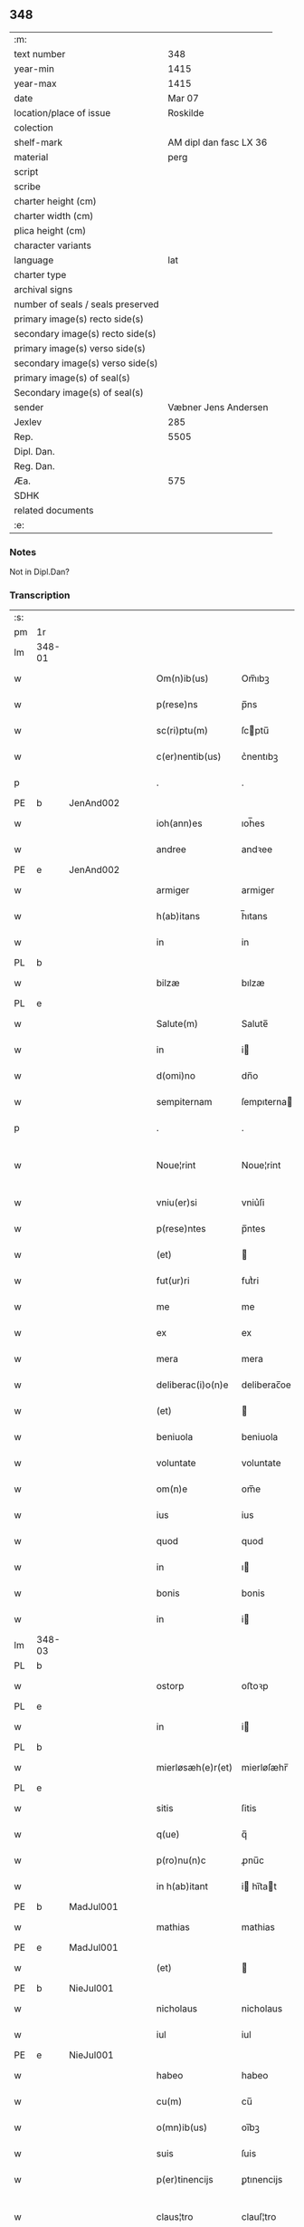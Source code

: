** 348

| :m:                               |                        |
| text number                       |                    348 |
| year-min                          |                   1415 |
| year-max                          |                   1415 |
| date                              |                 Mar 07 |
| location/place of issue           |               Roskilde |
| colection                         |                        |
| shelf-mark                        | AM dipl dan fasc LX 36 |
| material                          |                   perg |
| script                            |                        |
| scribe                            |                        |
| charter height (cm)               |                        |
| charter width (cm)                |                        |
| plica height (cm)                 |                        |
| character variants                |                        |
| language                          |                    lat |
| charter type                      |                        |
| archival signs                    |                        |
| number of seals / seals preserved |                        |
| primary image(s) recto side(s)    |                        |
| secondary image(s) recto side(s)  |                        |
| primary image(s) verso side(s)    |                        |
| secondary image(s) verso side(s)  |                        |
| primary image(s) of seal(s)       |                        |
| Secondary image(s) of seal(s)     |                        |
| sender                            |   Væbner Jens Andersen |
| Jexlev                            |                    285 |
| Rep.                              |                   5505 |
| Dipl. Dan.                        |                        |
| Reg. Dan.                         |                        |
| Æa.                               |                    575 |
| SDHK                              |                        |
| related documents                 |                        |
| :e:                               |                        |

*** Notes
Not in Dipl.Dan?

*** Transcription
| :s: |        |   |   |   |   |                      |              |             |   |   |   |     |   |   |   |               |
| pm  | 1r     |   |   |   |   |                      |              |             |   |   |   |     |   |   |   |               |
| lm  | 348-01 |   |   |   |   |                      |              |             |   |   |   |     |   |   |   |               |
| w   |        |   |   |   |   | Om(n)ib(us)          | Om̅ıbꝫ        |             |   |   |   | lat |   |   |   |        348-01 |
| w   |        |   |   |   |   | p(rese)ns            | p̅ns          |             |   |   |   | lat |   |   |   |        348-01 |
| w   |        |   |   |   |   | sc(ri)ptu(m)         | ſcptu̅       |             |   |   |   | lat |   |   |   |        348-01 |
| w   |        |   |   |   |   | c(er)nentib(us)      | c͛nentıbꝫ     |             |   |   |   | lat |   |   |   |        348-01 |
| p   |        |   |   |   |   | .                    | .            |             |   |   |   | lat |   |   |   |        348-01 |
| PE  | b      | JenAnd002  |   |   |   |                      |              |             |   |   |   |     |   |   |   |               |
| w   |        |   |   |   |   | ioh(ann)es           | ıoh̅es        |             |   |   |   | lat |   |   |   |        348-01 |
| w   |        |   |   |   |   | andree               | andꝛee       |             |   |   |   | lat |   |   |   |        348-01 |
| PE  | e      | JenAnd002  |   |   |   |                      |              |             |   |   |   |     |   |   |   |               |
| w   |        |   |   |   |   | armiger              | armiger      |             |   |   |   | lat |   |   |   |        348-01 |
| w   |        |   |   |   |   | h(ab)itans           | h̅ıtans       |             |   |   |   | lat |   |   |   |        348-01 |
| w   |        |   |   |   |   | in                   | in           |             |   |   |   | lat |   |   |   |        348-01 |
| PL  | b      |   |   |   |   |                      |              |             |   |   |   |     |   |   |   |               |
| w   |        |   |   |   |   | bilzæ                | bılzæ        |             |   |   |   | lat |   |   |   |        348-01 |
| PL  | e      |   |   |   |   |                      |              |             |   |   |   |     |   |   |   |               |
| w   |        |   |   |   |   | Salute(m)            | Salute̅       |             |   |   |   | lat |   |   |   |        348-01 |
| w   |        |   |   |   |   | in                   | i           |             |   |   |   | lat |   |   |   |        348-01 |
| w   |        |   |   |   |   | d(omi)no             | dn̅o          |             |   |   |   | lat |   |   |   |        348-01 |
| w   |        |   |   |   |   | sempiternam          | ſempıterna  |             |   |   |   | lat |   |   |   |        348-01 |
| p   |        |   |   |   |   | .                    | .            |             |   |   |   | lat |   |   |   |        348-01 |
| w   |        |   |   |   |   | Noue¦rint            | Noue¦rint    |             |   |   |   | lat |   |   |   | 348-01—348-02 |
| w   |        |   |   |   |   | vniu(er)si           | vniu͛ſi       |             |   |   |   | lat |   |   |   |        348-02 |
| w   |        |   |   |   |   | p(rese)ntes          | p̅ntes        |             |   |   |   | lat |   |   |   |        348-02 |
| w   |        |   |   |   |   | (et)                 |             |             |   |   |   | lat |   |   |   |        348-02 |
| w   |        |   |   |   |   | fut(ur)ri            | futᷣri        |             |   |   |   | lat |   |   |   |        348-02 |
| w   |        |   |   |   |   | me                   | me           |             |   |   |   | lat |   |   |   |        348-02 |
| w   |        |   |   |   |   | ex                   | ex           |             |   |   |   | lat |   |   |   |        348-02 |
| w   |        |   |   |   |   | mera                 | mera         |             |   |   |   | lat |   |   |   |        348-02 |
| w   |        |   |   |   |   | deliberac(i)o(n)e    | deliberac̅oe  |             |   |   |   | lat |   |   |   |        348-02 |
| w   |        |   |   |   |   | (et)                 |             |             |   |   |   | lat |   |   |   |        348-02 |
| w   |        |   |   |   |   | beniuola             | beniuola     |             |   |   |   | lat |   |   |   |        348-02 |
| w   |        |   |   |   |   | voluntate            | voluntate    |             |   |   |   | lat |   |   |   |        348-02 |
| w   |        |   |   |   |   | om(n)e               | om̅e          |             |   |   |   | lat |   |   |   |        348-02 |
| w   |        |   |   |   |   | ius                  | ius          |             |   |   |   | lat |   |   |   |        348-02 |
| w   |        |   |   |   |   | quod                 | quod         |             |   |   |   | lat |   |   |   |        348-02 |
| w   |        |   |   |   |   | in                   | ı           |             |   |   |   | lat |   |   |   |        348-02 |
| w   |        |   |   |   |   | bonis                | bonis        |             |   |   |   | lat |   |   |   |        348-02 |
| w   |        |   |   |   |   | in                   | i           |             |   |   |   | lat |   |   |   |        348-02 |
| lm  | 348-03 |   |   |   |   |                      |              |             |   |   |   |     |   |   |   |               |
| PL  | b      |   |   |   |   |                      |              |             |   |   |   |     |   |   |   |               |
| w   |        |   |   |   |   | ostorp               | oﬅoꝛp        |             |   |   |   | lat |   |   |   |        348-03 |
| PL  | e      |   |   |   |   |                      |              |             |   |   |   |     |   |   |   |               |
| w   |        |   |   |   |   | in                   | i           |             |   |   |   | lat |   |   |   |        348-03 |
| PL  | b      |   |   |   |   |                      |              |             |   |   |   |     |   |   |   |               |
| w   |        |   |   |   |   | mierløsæh(e)r(et)    | mierløſæhr̅   |             |   |   |   | lat |   |   |   |        348-03 |
| PL  | e      |   |   |   |   |                      |              |             |   |   |   |     |   |   |   |               |
| w   |        |   |   |   |   | sitis                | ſitis        |             |   |   |   | lat |   |   |   |        348-03 |
| w   |        |   |   |   |   | q(ue)                | q̅            |             |   |   |   | lat |   |   |   |        348-03 |
| w   |        |   |   |   |   | p(ro)nu(n)c          | ꝓnu̅c         |             |   |   |   | lat |   |   |   |        348-03 |
| w   |        |   |   |   |   | in h(ab)itant        | i hı̅tat    |             |   |   |   | lat |   |   |   |        348-03 |
| PE  | b      | MadJul001  |   |   |   |                      |              |             |   |   |   |     |   |   |   |               |
| w   |        |   |   |   |   | mathias              | mathias      |             |   |   |   | lat |   |   |   |        348-03 |
| PE  | e      | MadJul001  |   |   |   |                      |              |             |   |   |   |     |   |   |   |               |
| w   |        |   |   |   |   | (et)                 |             |             |   |   |   | lat |   |   |   |        348-03 |
| PE  | b      | NieJul001  |   |   |   |                      |              |             |   |   |   |     |   |   |   |               |
| w   |        |   |   |   |   | nicholaus            | nicholaus    |             |   |   |   | lat |   |   |   |        348-03 |
| w   |        |   |   |   |   | iul                  | iul          |             |   |   |   | lat |   |   |   |        348-03 |
| PE  | e      | NieJul001  |   |   |   |                      |              |             |   |   |   |     |   |   |   |               |
| w   |        |   |   |   |   | habeo                | habeo        |             |   |   |   | lat |   |   |   |        348-03 |
| w   |        |   |   |   |   | cu(m)                | cu̅           |             |   |   |   | lat |   |   |   |        348-03 |
| w   |        |   |   |   |   | o(mn)ib(us)          | oı̅bꝫ         |             |   |   |   | lat |   |   |   |        348-03 |
| w   |        |   |   |   |   | suis                 | ſuis         |             |   |   |   | lat |   |   |   |        348-03 |
| w   |        |   |   |   |   | p(er)tinencijs       | ꝑtınencijs   |             |   |   |   | lat |   |   |   |        348-03 |
| w   |        |   |   |   |   | claus¦tro            | clauſ¦tro    |             |   |   |   | lat |   |   |   | 348-03—348-04 |
| w   |        |   |   |   |   | s(an)c(t)e           | ſc̅e          |             |   |   |   | lat |   |   |   |        348-04 |
| w   |        |   |   |   |   | clare                | clare        |             |   |   |   | lat |   |   |   |        348-04 |
| PL  | b      |   |   |   |   |                      |              |             |   |   |   |     |   |   |   |               |
| w   |        |   |   |   |   | rosk(ildis)          | roꝭ         |             |   |   |   | lat |   |   |   |        348-04 |
| PL  | e      |   |   |   |   |                      |              |             |   |   |   |     |   |   |   |               |
| w   |        |   |   |   |   | (con)fero            | ꝯfero        |             |   |   |   | lat |   |   |   |        348-04 |
| w   |        |   |   |   |   | p(ro)                | ꝓ            |             |   |   |   | lat |   |   |   |        348-04 |
| w   |        |   |   |   |   | salute               | ſalute       |             |   |   |   | lat |   |   |   |        348-04 |
| w   |        |   |   |   |   | a(n)i(m)aru(m)       | aı̅aru̅        |             |   |   |   | lat |   |   |   |        348-04 |
| w   |        |   |   |   |   | p(ar)entu(m)         | ꝑentu̅        |             |   |   |   | lat |   |   |   |        348-04 |
| w   |        |   |   |   |   | meor(um)             | meoꝝ         |             |   |   |   | lat |   |   |   |        348-04 |
| w   |        |   |   |   |   | (et)                 |             |             |   |   |   | lat |   |   |   |        348-04 |
| w   |        |   |   |   |   | mee                  | mee          |             |   |   |   | lat |   |   |   |        348-04 |
| w   |        |   |   |   |   | scoto                | ſcoto        |             |   |   |   | lat |   |   |   |        348-04 |
| w   |        |   |   |   |   | libere               | libere       |             |   |   |   | lat |   |   |   |        348-04 |
| w   |        |   |   |   |   | (et)                 |             |             |   |   |   | lat |   |   |   |        348-04 |
| w   |        |   |   |   |   | resigno              | reſigno      |             |   |   |   | lat |   |   |   |        348-04 |
| w   |        |   |   |   |   | pure                 | pure         |             |   |   |   | lat |   |   |   |        348-04 |
| w   |        |   |   |   |   | p(ro)p(ter)          | ̅            |             |   |   |   | lat |   |   |   |        348-04 |
| w   |        |   |   |   |   | d(eu)m               | d̅           |             |   |   |   | lat |   |   |   |        348-04 |
| w   |        |   |   |   |   | tali                 | tali         |             |   |   |   | lat |   |   |   |        348-04 |
| w   |        |   |   |   |   | (con)di¦cione        | ꝯdi¦cione    |             |   |   |   | lat |   |   |   | 348-04—348-05 |
| w   |        |   |   |   |   | q(uod)               | ꝙ            |             |   |   |   | lat |   |   |   |        348-05 |
| w   |        |   |   |   |   | abb(atiss)a          | abb̅a         |             |   |   |   | lat |   |   |   |        348-05 |
| w   |        |   |   |   |   | (et)                 |             |             |   |   |   | lat |   |   |   |        348-05 |
| w   |        |   |   |   |   | sorores              | ſoꝛoꝛes      |             |   |   |   | lat |   |   |   |        348-05 |
| w   |        |   |   |   |   | p(re)dicti           | p̅dicti       |             |   |   |   | lat |   |   |   |        348-05 |
| w   |        |   |   |   |   | claust(ri)           | clauﬅ       |             |   |   |   | lat |   |   |   |        348-05 |
| w   |        |   |   |   |   | q(ue)                | q̅            |             |   |   |   | lat |   |   |   |        348-05 |
| w   |        |   |   |   |   | p(ro)                | ꝓ            |             |   |   |   | lat |   |   |   |        348-05 |
| w   |        |   |   |   |   | temp(or)e            | temꝑe        |             |   |   |   | lat |   |   |   |        348-05 |
| w   |        |   |   |   |   | fuerint              | fuerint      |             |   |   |   | lat |   |   |   |        348-05 |
| w   |        |   |   |   |   | o(mn)i               | o̅ı           |             |   |   |   | lat |   |   |   |        348-05 |
| w   |        |   |   |   |   | a(n)no               | a̅no          |             |   |   |   | lat |   |   |   |        348-05 |
| n   |        |   |   |   |   | v                   | v           |             |   |   |   | lat |   |   |   |        348-05 |
| w   |        |   |   |   |   | feria                | feria        |             |   |   |   | lat |   |   |   |        348-05 |
| w   |        |   |   |   |   | an(te)               | an̅           |             |   |   |   | lat |   |   |   |        348-05 |
| w   |        |   |   |   |   | d(omi)nica(m)        | dn̅ıca̅        |             |   |   |   | lat |   |   |   |        348-05 |
| w   |        |   |   |   |   | q(ua)                | q           |             |   |   |   | lat |   |   |   |        348-05 |
| w   |        |   |   |   |   | cantat(ur)           | cantatᷣ       |             |   |   |   | lat |   |   |   |        348-05 |
| w   |        |   |   |   |   | letare               | letare       |             |   |   |   | lat |   |   |   |        348-05 |
| lm  | 348-06 |   |   |   |   |                      |              |             |   |   |   |     |   |   |   |               |
| w   |        |   |   |   |   | aniu(er)sariu(m)     | aniu͛ſarıu̅    |             |   |   |   | lat |   |   |   |        348-06 |
| w   |        |   |   |   |   | cu(m)                | cu̅           |             |   |   |   | lat |   |   |   |        348-06 |
| w   |        |   |   |   |   | vigilijs             | vigilijs     |             |   |   |   | lat |   |   |   |        348-06 |
| w   |        |   |   |   |   | in                   | i           |             |   |   |   | lat |   |   |   |        348-06 |
| w   |        |   |   |   |   | uesp(er)is           | ueſꝑis       |             |   |   |   | lat |   |   |   |        348-06 |
| w   |        |   |   |   |   | (et)                 |             |             |   |   |   | lat |   |   |   |        348-06 |
| w   |        |   |   |   |   | vna                  | vna          |             |   |   |   | lat |   |   |   |        348-06 |
| w   |        |   |   |   |   | missa                | mia         |             |   |   |   | lat |   |   |   |        348-06 |
| w   |        |   |   |   |   | cantata              | cantata      |             |   |   |   | lat |   |   |   |        348-06 |
| w   |        |   |   |   |   | de                   | de           |             |   |   |   | lat |   |   |   |        348-06 |
| w   |        |   |   |   |   | mane                 | mane         |             |   |   |   | lat |   |   |   |        348-06 |
| w   |        |   |   |   |   | p(ro)                | ꝓ            |             |   |   |   | lat |   |   |   |        348-06 |
| w   |        |   |   |   |   | salute               | ſalute       |             |   |   |   | lat |   |   |   |        348-06 |
| w   |        |   |   |   |   | a(n)i(m)aru(m)       | a̅ıaru̅        |             |   |   |   | lat |   |   |   |        348-06 |
| w   |        |   |   |   |   | p(ar)entu(m)         | ꝑentu̅        |             |   |   |   | lat |   |   |   |        348-06 |
| w   |        |   |   |   |   | meor(um)             | meoꝝ         |             |   |   |   | lat |   |   |   |        348-06 |
| w   |        |   |   |   |   | (et)                 |             |             |   |   |   | lat |   |   |   |        348-06 |
| w   |        |   |   |   |   | mee                  | mee          |             |   |   |   | lat |   |   |   |        348-06 |
| lm  | 348-07 |   |   |   |   |                      |              |             |   |   |   |     |   |   |   |               |
| w   |        |   |   |   |   | o(mn)i               | o̅ı           |             |   |   |   | lat |   |   |   |        348-07 |
| w   |        |   |   |   |   | a(n)no               | a̅no          |             |   |   |   | lat |   |   |   |        348-07 |
| w   |        |   |   |   |   | h(ab)eant            | he̅at        |             |   |   |   | lat |   |   |   |        348-07 |
| w   |        |   |   |   |   | celebrare            | celebꝛare    |             |   |   |   | lat |   |   |   |        348-07 |
| w   |        |   |   |   |   | hoc                  | hoc          |             |   |   |   | lat |   |   |   |        348-07 |
| w   |        |   |   |   |   | eciam                | ecia        |             |   |   |   | lat |   |   |   |        348-07 |
| w   |        |   |   |   |   | adiecto              | adiecto      |             |   |   |   | lat |   |   |   |        348-07 |
| w   |        |   |   |   |   | q(uod)               | ꝙ            |             |   |   |   | lat |   |   |   |        348-07 |
| w   |        |   |   |   |   | me                   | me           |             |   |   |   | lat |   |   |   |        348-07 |
| w   |        |   |   |   |   | viam                 | via         |             |   |   |   | lat |   |   |   |        348-07 |
| w   |        |   |   |   |   | vniu(er)se           | vniu͛ſe       |             |   |   |   | lat |   |   |   |        348-07 |
| w   |        |   |   |   |   | c(ar)nis             | cnis        |             |   |   |   | lat |   |   |   |        348-07 |
| w   |        |   |   |   |   | aggresso             | aggreo      |             |   |   |   | lat |   |   |   |        348-07 |
| w   |        |   |   |   |   | statim               | ﬅati        |             |   |   |   | lat |   |   |   |        348-07 |
| w   |        |   |   |   |   | exequias             | exequias     |             |   |   |   | lat |   |   |   |        348-07 |
| w   |        |   |   |   |   | vt                   | vt           |             |   |   |   | lat |   |   |   |        348-07 |
| lm  | 348-08 |   |   |   |   |                      |              |             |   |   |   |     |   |   |   |               |
| w   |        |   |   |   |   | eis                  | eis          |             |   |   |   | lat |   |   |   |        348-08 |
| w   |        |   |   |   |   | nu(n)ciatu(m)        | nu̅ciatu̅      |             |   |   |   | lat |   |   |   |        348-08 |
| w   |        |   |   |   |   | fuerit               | fuerit       |             |   |   |   | lat |   |   |   |        348-08 |
| w   |        |   |   |   |   | cu(m)                | cu̅           |             |   |   |   | lat |   |   |   |        348-08 |
| w   |        |   |   |   |   | vigilijs             | vigilijs     |             |   |   |   | lat |   |   |   |        348-08 |
| w   |        |   |   |   |   | (et)                 |             |             |   |   |   | lat |   |   |   |        348-08 |
| p   |        |   |   |   |   | .                    | .            |             |   |   |   | lat |   |   |   |        348-08 |
| n   |        |   |   |   |   | x                    | x            |             |   |   |   | lat |   |   |   |        348-08 |
| p   |        |   |   |   |   | .                    | .            |             |   |   |   | lat |   |   |   |        348-08 |
| w   |        |   |   |   |   | missis               | miis        |             |   |   |   | lat |   |   |   |        348-08 |
| w   |        |   |   |   |   | sollempnit(er)       | ſollempnit͛   |             |   |   |   | lat |   |   |   |        348-08 |
| w   |        |   |   |   |   | h(ab)eant            | he̅ant        |             |   |   |   | lat |   |   |   |        348-08 |
| w   |        |   |   |   |   | semel                | ſemel        |             |   |   |   | lat |   |   |   |        348-08 |
| w   |        |   |   |   |   | celebrare            | celebꝛare    |             |   |   |   | lat |   |   |   |        348-08 |
| p   |        |   |   |   |   | .                    | .            |             |   |   |   | lat |   |   |   |        348-08 |
| w   |        |   |   |   |   | Jn                   | Jn           |             |   |   |   | lat |   |   |   |        348-08 |
| w   |        |   |   |   |   | cui(us)              | cuı᷒          |             |   |   |   | lat |   |   |   |        348-08 |
| w   |        |   |   |   |   | rei                  | reı          |             |   |   |   | lat |   |   |   |        348-08 |
| w   |        |   |   |   |   | testimo¦niu(m)       | teﬅio¦niu̅   |             |   |   |   | lat |   |   |   | 348-08—348-09 |
| w   |        |   |   |   |   | sigillum             | ſıgillu     |             |   |   |   | lat |   |   |   |        348-09 |
| de  | b      |   |   |   |   |                      | overstrike   |             |   |   |   |     |   |   |   |               |
| w   |        |   |   |   |   | n(ost)ri co(n)uentus | nr̅i co̅uentus |             |   |   |   | lat |   |   |   |        348-09 |
| de  | e      |   |   |   |   |                      |              |             |   |   |   |     |   |   |   |               |
| ad  | b      |   |   |   |   |                      |              | margin-left |   |   |   |     |   |   |   |               |
| w   |        |   |   |   |   | meu(m)               | meu̅          |             |   |   |   | lat |   |   |   |        348-09 |
| ad  | e      |   |   |   |   |                      |              |             |   |   |   |     |   |   |   |               |
| w   |        |   |   |   |   | vna(m)               | vna̅          |             |   |   |   | lat |   |   |   |        348-09 |
| w   |        |   |   |   |   | cu(m)                | cu̅           |             |   |   |   | lat |   |   |   |        348-09 |
| w   |        |   |   |   |   | sigillis             | ſigıllis     |             |   |   |   | lat |   |   |   |        348-09 |
| w   |        |   |   |   |   | ho(no)rabiliu(m)     | ho̅ꝛabıliu̅    |             |   |   |   | lat |   |   |   |        348-09 |
| w   |        |   |   |   |   | viror(um)            | viroꝝ        |             |   |   |   | lat |   |   |   |        348-09 |
| w   |        |   |   |   |   | v(idelicet)          | vꝫ           |             |   |   |   | lat |   |   |   |        348-09 |
| w   |        |   |   |   |   | d(omi)ni             | dn̅ı          |             |   |   |   | lat |   |   |   |        348-09 |
| PE  | b      | NieBos002  |   |   |   |                      |              |             |   |   |   |     |   |   |   |               |
| w   |        |   |   |   |   | nicholai             | nicholai     |             |   |   |   | lat |   |   |   |        348-09 |
| w   |        |   |   |   |   | boecij               | boecıj       |             |   |   |   | lat |   |   |   |        348-09 |
| PE  | e      | NieBos002  |   |   |   |                      |              |             |   |   |   |     |   |   |   |               |
| w   |        |   |   |   |   | canonici             | canonici     |             |   |   |   | lat |   |   |   |        348-09 |
| PL  | b      |   |   |   |   |                      |              |             |   |   |   |     |   |   |   |               |
| w   |        |   |   |   |   | rosk(ildensis)       | roꝭ         |             |   |   |   | lat |   |   |   |        348-09 |
| PL  | e      |   |   |   |   |                      |              |             |   |   |   |     |   |   |   |               |
| w   |        |   |   |   |   | (et)                 |             |             |   |   |   | lat |   |   |   |        348-09 |
| lm  | 348-10 |   |   |   |   |                      |              |             |   |   |   |     |   |   |   |               |
| w   |        |   |   |   |   | ⸡(et)⸠               | ⸡⸠          |             |   |   |   | lat |   |   |   |        348-10 |
| w   |        |   |   |   |   | p(re)uisoris         | p̅uıſoꝛis     |             |   |   |   | lat |   |   |   |        348-10 |
| w   |        |   |   |   |   | claust(ri)           | clauﬅ       |             |   |   |   | lat |   |   |   |        348-10 |
| w   |        |   |   |   |   | s(an)c(t)e           | ſc̅e          |             |   |   |   | lat |   |   |   |        348-10 |
| w   |        |   |   |   |   | clare                | clare        |             |   |   |   | lat |   |   |   |        348-10 |
| w   |        |   |   |   |   | (et)                 |             |             |   |   |   | lat |   |   |   |        348-10 |
| PE  | b      | PedMor003  |   |   |   |                      |              |             |   |   |   |     |   |   |   |               |
| w   |        |   |   |   |   | pet(ri)              | pet         |             |   |   |   | lat |   |   |   |        348-10 |
| w   |        |   |   |   |   | martæns(un)          | martæn      |             |   |   |   | lat |   |   |   |        348-10 |
| PE  | e      | PedMor003  |   |   |   |                      |              |             |   |   |   |     |   |   |   |               |
| w   |        |   |   |   |   | armigeri             | armigeri     |             |   |   |   | lat |   |   |   |        348-10 |
| w   |        |   |   |   |   | (et)                 |             |             |   |   |   | lat |   |   |   |        348-10 |
| w   |        |   |   |   |   | p(re)uisoris         | p̅uıſoꝛis     |             |   |   |   | lat |   |   |   |        348-10 |
| w   |        |   |   |   |   | claust(ri)           | clauﬅ       |             |   |   |   | lat |   |   |   |        348-10 |
| w   |        |   |   |   |   | b(ea)te              | bt̅e          |             |   |   |   | lat |   |   |   |        348-10 |
| w   |        |   |   |   |   | u(ir)gi(ni)s         | ugı̅s        |             |   |   |   | lat |   |   |   |        348-10 |
| PL  | b      |   |   |   |   |                      |              |             |   |   |   |     |   |   |   |               |
| w   |        |   |   |   |   | rosk(ildis)          | roꝭ         |             |   |   |   | lat |   |   |   |        348-10 |
| PL  | e      |   |   |   |   |                      |              |             |   |   |   |     |   |   |   |               |
| w   |        |   |   |   |   | p(rese)ntib(us)      | p̅ntibꝫ       |             |   |   |   | lat |   |   |   |        348-10 |
| w   |        |   |   |   |   | e(st)                | e̅            |             |   |   |   | lat |   |   |   |        348-10 |
| lm  | 348-11 |   |   |   |   |                      |              |             |   |   |   |     |   |   |   |               |
| w   |        |   |   |   |   | appensum             | aenſu      |             |   |   |   | lat |   |   |   |        348-11 |
| w   |        |   |   |   |   | Datu(m)              | Datu̅         |             |   |   |   | lat |   |   |   |        348-11 |
| PL  | b      |   |   |   |   |                      |              |             |   |   |   |     |   |   |   |               |
| w   |        |   |   |   |   | rosk(ildis)          | roꝭ         |             |   |   |   | lat |   |   |   |        348-11 |
| PL  | e      |   |   |   |   |                      |              |             |   |   |   |     |   |   |   |               |
| w   |        |   |   |   |   | a(n)no               | a̅no          |             |   |   |   | lat |   |   |   |        348-11 |
| w   |        |   |   |   |   | d(omi)ni             | dn̅ı          |             |   |   |   | lat |   |   |   |        348-11 |
| p   |        |   |   |   |   | .                    | .            |             |   |   |   | lat |   |   |   |        348-11 |
| n   |        |   |   |   |   | mͦ                    | ͦ            |             |   |   |   | lat |   |   |   |        348-11 |
| p   |        |   |   |   |   | .                    | .            |             |   |   |   | lat |   |   |   |        348-11 |
| n   |        |   |   |   |   | cdͦ                   | cdͦ           |             |   |   |   | lat |   |   |   |        348-11 |
| p   |        |   |   |   |   | .                    | .            |             |   |   |   | lat |   |   |   |        348-11 |
| n   |        |   |   |   |   | xvͦ                   | xvͦ           |             |   |   |   | lat |   |   |   |        348-11 |
| p   |        |   |   |   |   | .                    | .            |             |   |   |   | lat |   |   |   |        348-11 |
| n   |        |   |   |   |   | v                   | v           |             |   |   |   | lat |   |   |   |        348-11 |
| w   |        |   |   |   |   | feria                | feria        |             |   |   |   | lat |   |   |   |        348-11 |
| w   |        |   |   |   |   | an(te)               | a̅           |             |   |   |   | lat |   |   |   |        348-11 |
| w   |        |   |   |   |   | d(omi)nicam          | dn̅ıca       |             |   |   |   | lat |   |   |   |        348-11 |
| w   |        |   |   |   |   | q(ua)                | q           |             |   |   |   | lat |   |   |   |        348-11 |
| w   |        |   |   |   |   | cantat(ur)           | cantatᷣ       |             |   |   |   | lat |   |   |   |        348-11 |
| w   |        |   |   |   |   | letare               | letare       |             |   |   |   | lat |   |   |   |        348-11 |
| w   |        |   |   |   |   | ierusalem            | ieruſale    |             |   |   |   | lat |   |   |   |        348-11 |
| p   |        |   |   |   |   | .                    | .            |             |   |   |   | lat |   |   |   |        348-11 |
| :e: |        |   |   |   |   |                      |              |             |   |   |   |     |   |   |   |               |
